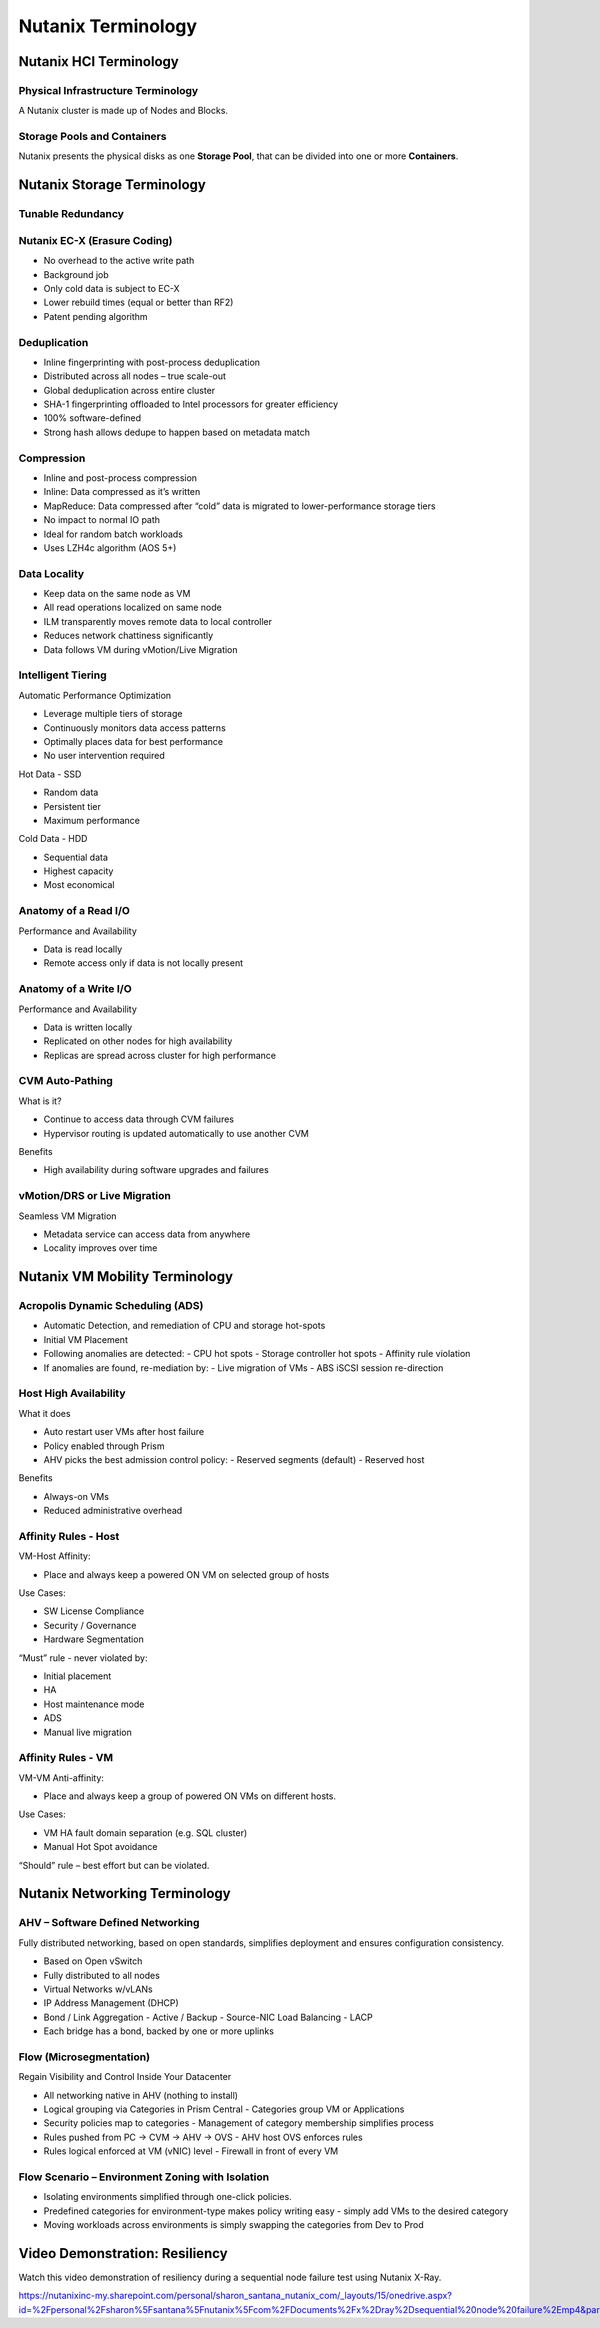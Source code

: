 .. _nutanix_terminology:

-------------------
Nutanix Terminology
-------------------

Nutanix HCI Terminology
+++++++++++++++++++++++

Physical Infrastructure Terminology
...................................

A Nutanix cluster is made up of Nodes and Blocks.

.. figure:: images/nutanix_terminology_01.png

Storage Pools and Containers
............................

Nutanix presents the physical disks as one **Storage Pool**, that can be divided into one or more **Containers**.

.. figure:: images/nutanix_terminology_02.png

Nutanix Storage Terminology
+++++++++++++++++++++++++++

Tunable Redundancy
..................

.. figure:: images/nutanix_terminology_03.png

Nutanix EC-X (Erasure Coding)
.............................

- No overhead to the active write path
- Background job
- Only cold data is subject to EC-X
- Lower rebuild times (equal or better than RF2)
- Patent pending algorithm

.. figure:: images/nutanix_terminology_04.png

Deduplication
.............

- Inline fingerprinting with post-process deduplication
- Distributed across all nodes – true scale-out
- Global deduplication across entire cluster
- SHA-1 fingerprinting offloaded to Intel processors for greater efficiency
- 100% software-defined
- Strong hash allows dedupe to happen based on metadata match

.. figure:: images/nutanix_terminology_05.png

Compression
...........

- Inline and post-process compression
- Inline: Data compressed as it’s written
- MapReduce: Data compressed after “cold” data is migrated to lower-performance storage tiers
- No impact to normal IO path
- Ideal for random batch workloads
- Uses LZH4c algorithm (AOS 5+)

Data Locality
.............

- Keep data on the same node as VM
- All read operations localized on same node
- ILM transparently moves remote data to local controller
- Reduces network chattiness significantly
- Data follows VM during vMotion/Live Migration

.. figure:: images/nutanix_terminology_06.png

Intelligent Tiering
...................

Automatic Performance Optimization

- Leverage multiple tiers of storage
- Continuously monitors data access patterns
- Optimally places data for best performance
- No user intervention required

Hot Data - SSD

- Random data
- Persistent tier
- Maximum performance

Cold Data - HDD

- Sequential data
- Highest capacity
- Most economical

.. figure:: images/nutanix_terminology_07.png

Anatomy of a Read I/O
.....................

Performance and Availability

- Data is read locally
- Remote access only if data is not locally present

.. figure:: images/nutanix_terminology_08.png

Anatomy of a Write I/O
......................

Performance and Availability

- Data is written locally
- Replicated on other nodes for high availability
- Replicas are spread across cluster for high performance

.. figure:: images/nutanix_terminology_09.png

CVM Auto-Pathing
................

What is it?

- Continue to access data through CVM failures
- Hypervisor routing is updated automatically to use another CVM

Benefits

- High availability during software upgrades and failures

.. figure:: images/nutanix_terminology_10.png

vMotion/DRS or Live Migration
.............................

Seamless VM Migration

- Metadata service can access data from anywhere
- Locality improves over time

.. figure:: images/nutanix_terminology_11.png

Nutanix VM Mobility Terminology
+++++++++++++++++++++++++++++++

Acropolis Dynamic Scheduling (ADS)
..................................

- Automatic Detection, and remediation of CPU and storage hot-spots
- Initial VM Placement
- Following anomalies are detected:
  - CPU hot spots
  - Storage controller hot spots
  - Affinity rule violation
- If anomalies are found, re-mediation by:
  - Live migration of VMs
  - ABS iSCSI session re-direction

.. figure:: images/nutanix_terminology_12.png

Host High Availability
......................

What it does

- Auto restart user VMs after host failure
- Policy enabled through Prism
- AHV picks the best admission control policy:
  - Reserved segments (default)
  - Reserved host

Benefits

- Always-on VMs
- Reduced administrative overhead

.. figure:: images/nutanix_terminology_13.png

Affinity Rules - Host
.....................

VM-Host Affinity:

- Place and always keep a powered ON VM on selected group of hosts

Use Cases:

- SW License Compliance
- Security / Governance
- Hardware Segmentation

“Must” rule - never violated by:

- Initial placement
- HA
- Host maintenance mode
- ADS
- Manual live migration

.. figure:: images/nutanix_terminology_14.png

Affinity Rules - VM
...................

VM-VM Anti-affinity:

- Place and always keep a group of powered ON VMs on different hosts.

Use Cases:

- VM HA fault domain separation (e.g. SQL cluster)
- Manual Hot Spot avoidance

“Should” rule – best effort but can be violated.

.. figure:: images/nutanix_terminology_15.png

Nutanix Networking Terminology
++++++++++++++++++++++++++++++

AHV – Software Defined Networking
.................................

Fully distributed networking, based on open standards, simplifies deployment and ensures configuration consistency.

- Based on Open vSwitch
- Fully distributed to all nodes
- Virtual Networks w/vLANs
- IP Address Management (DHCP)
- Bond / Link Aggregation
  - Active / Backup
  - Source-NIC Load Balancing
  - LACP
- Each bridge has a bond, backed by one or more uplinks

.. figure:: images/nutanix_terminology_16.png

Flow (Microsegmentation)
........................

Regain Visibility and Control Inside Your Datacenter

- All networking native in AHV (nothing to install)
- Logical grouping via Categories in Prism Central
  - Categories group VM or Applications
- Security policies map to categories
  - Management of category membership simplifies process
- Rules pushed from PC -> CVM -> AHV -> OVS
  - AHV host OVS enforces rules
- Rules logical enforced at VM (vNIC) level
  - Firewall in front of every VM

.. figure:: images/nutanix_terminology_17.png

Flow Scenario – Environment Zoning with Isolation
.................................................

- Isolating environments simplified through one-click policies.

- Predefined categories for environment-type makes policy writing easy - simply add VMs to the desired category

- Moving workloads across environments is simply swapping the categories from Dev to Prod

.. figure:: images/nutanix_terminology_18.png

Video Demonstration: Resiliency
+++++++++++++++++++++++++++++++

Watch this video demonstration of resiliency during a sequential node failure test using Nutanix X-Ray.

https://nutanixinc-my.sharepoint.com/personal/sharon_santana_nutanix_com/_layouts/15/onedrive.aspx?id=%2Fpersonal%2Fsharon%5Fsantana%5Fnutanix%5Fcom%2FDocuments%2Fx%2Dray%2Dsequential%20node%20failure%2Emp4&parent=%2Fpersonal%2Fsharon%5Fsantana%5Fnutanix%5Fcom%2FDocuments&slrid=e1626a9e%2D806c%2D5000%2Dd3e2%2Da58b16b774e5
